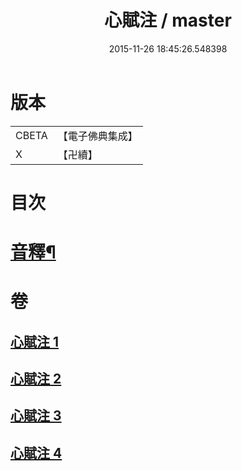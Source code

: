 #+TITLE: 心賦注 / master
#+DATE: 2015-11-26 18:45:26.548398
* 版本
 |     CBETA|【電子佛典集成】|
 |         X|【卍續】    |

* 目次
* [[file:KR6q0123_004.txt::0156b2][音釋¶]]
* 卷
** [[file:KR6q0123_001.txt][心賦注 1]]
** [[file:KR6q0123_002.txt][心賦注 2]]
** [[file:KR6q0123_003.txt][心賦注 3]]
** [[file:KR6q0123_004.txt][心賦注 4]]
